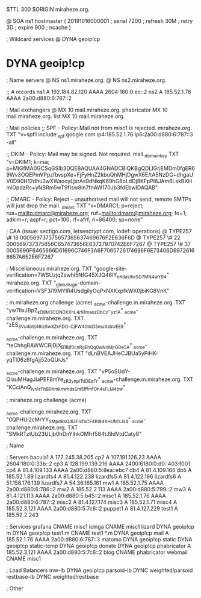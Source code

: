 $TTL 300
$ORIGIN miraheze.org.

@		SOA ns1 hostmaster (
		20191016000001	; serial
		7200		; refresh
		30M		; retry
		3D		; expire
		900		; ncache
)

; Wildcard services
@		DYNA	geoip!cp
*		DYNA	geoip!cp

; Name servers
@		NS	ns1.miraheze.org.
@		NS	ns2.miraheze.org.

;; A records
ns1		A	192.184.82.120
		AAAA	2604:180:0:ec::2
ns2		A	185.52.1.76
		AAAA	2a00:d880:6:787::2

; Mail exchangers
@		MX	10	mail.miraheze.org.
phabricator	MX	10	mail.miraheze.org.
list		MX	10	mail.miraheze.org.

; Mail policies
;; SPF - Policy: Mail not from misc1 is rejected.
miraheze.org.	TXT	"v=spf1 include:_spf.google.com ip4:185.52.1.76 ip6:2a00:d880:6:787::3 -all"

;; DKIM - Policy: Mail may be signed. Not required.
mail._domainkey	TXT	"v=DKIM1; k=rsa; p=MIGfMA0GCSqGSIb3DQEBAQUAA4GNADCBiQKBgQDLIGrjEMDm0fgER69Wv3OQEPmVPpzfbvspXe+FjFyHnZ2kbuQhMHjDgwX6E/tA5NzDG+dhgaUV0D90H12dhu3wXWaocyLjxrAs9dNkqK69hG8oLdDj8KFpPI6JAm6LskBXHmlOpdzRc+yNBRm5wT9fIsw8in7fnAW170Jb3fdEbwIDAQAB"

;; DMARC - Policy: Reject - unauthorised mail will not send, remote SMTPs will just drop the mail.
_dmarc		TXT	"v=DMARC1; p=reject; rua=mailto:dmarc@miraheze.org; ruf=mailto:dmarc@miraheze.org; fo=1; adkim=r; aspf=r; pct=100; rf=afrf; ri=86400; sp=none"

; CAA (issue: sectigo.com, letsencrypt.com, iodef: operations)
@		TYPE257	\# 18 000569737375657365637469676F2E636F6D
@		TYPE257 \# 22 000569737375656C657473656E63727970742E6F7267
@		TYPE257 \# 37 0005696F6465666D61696C746F3A6F7065726174696F6E73406D69726168657A652E6F7267

; Miscellaneous
miraheze.org.   TXT     "google-site-verification=7WSUzjqZswhi5NfG45XJQ46IY_nKdaUhkSD7MN4wY94"
miraheze.org.	TXT	"_globalsign-domain-verification=VSF3i19MYIR4UsdgiIyOqPxNXKxpfkWK0jbiKG8VnK"

; m.miraheze.org challenge (acme)
_acme-challenge.m.miraheze.org.   TXT     "yw7lIxJBpZ_kD8M3CQNDX_XhL4r91maozDbCd-_yz1A"
_acme-challenge.m.miraheze.org.   TXT     "zES_3Vu4b9j46Iz5w8ZkFDO__CjFW4OWD5muXsbUEE8"

_acme-challenge.m.miraheze.org.   TXT     "teChhgRAWWCRjDjX_B1Bjf0cnRgEhQg0wNnMjrGDe5A"
_acme-challenge.m.miraheze.org.   TXT     "dLnBVEAJHeCJBUa5yPiHK-yqTI06z6fgAjj52oQUrJs"

_acme-challenge.m.miraheze.org.   TXT     "vP5oSUdY-QIauMHagJiaPEF8mYe_zR3ynplTtIDEefY"
_acme-challenge.m.miraheze.org.   TXT     "KCciAnQ_lvrArThB0XmknwhdsSm5fffmfOh4sFLM4bw"

; miraheze.org challenge (acme)

_acme-challenge.miraheze.org.   TXT     "0QPHUi2cMrYY_SMpdBsQdlZFIxfaCE4Kl94XHUM3Js4"
_acme-challenge.miraheze.org.   TXT     "SMkRTztUb23ULjb0hDnYIhkOMfrf584tJ9dVtdCaty8"

; Name

; Servers
bacula1		A	172.245.38.205
cp2		A	107.191.126.23
		AAAA	2604:180:0:33b::2
cp3		A	128.199.139.216
		AAAA	2400:6180:0:d0::403:f001
cp4		A	81.4.109.133
		AAAA	2a00:d880:5:8ea::ebc7
db4		A	81.4.109.166
db5		A	185.52.1.89
lizardfs4	A	81.4.122.238
lizardfs5	A	81.4.122.196
lizardfs6	A	51.158.176.139
lizardfs7	A	54.36.165.161
mw1		A	185.52.1.75
		AAAA	2a00:d880:6:786::2
mw2		A	185.52.2.113
		AAAA	2a00:d880:5:799::2
mw3		A	81.4.121.113
		AAAA	2a00:d880:5:b45::2
misc1		A	185.52.1.76
		AAAA	2a00:d880:6:787::2
misc2		A	81.4.127.174
misc3		A	185.52.1.71
misc4		A	185.52.3.121
		AAAA	2a00:d880:5:7c6::2
puppet1		A	81.4.127.229
test1		A	185.52.2.243

; Services
grafana		CNAME	misc1
icinga		CNAME	misc1
lizard		DYNA	geoip!cp
m		DYNA	geoip!cp
test1.m		CNAME	test1
*.m		DYNA	geoip!cp
mail		A	185.52.1.76
		AAAA	2a00:d880:6:787::3
matomo		DYNA	geoip!cp
static		DYNA	geoip!cp
static-temp		DYNA	geoip!cp
donate		DYNA	geoip!cp
phabricator	A	185.52.3.121
		AAAA	2a00:d880:5:7c6::2
blog		CNAME	phabricator
webmail		CNAME	misc1

; Load Balancers
mw-lb			DYNA	geoip!cp
parsoid-lb		DYNC	weighted!parsoid
restbase-lb		DYNC	weighted!restbase

; Other
